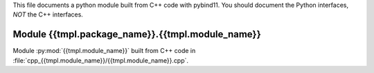 This file documents a python module built from C++ code with pybind11.
You should document the Python interfaces, *NOT* the C++ interfaces.

Module {{tmpl.package_name}}.{{tmpl.module_name}}
*********************************************************************

Module :py:mod:`{{tmpl.module_name}}` built from C++ code in :file:`cpp_{{tmpl.module_name}}/{{tmpl.module_name}}.cpp`.

.. function:: add(x,y,z)
   :module: {{tmpl.package_name}}.{{tmpl.module_name}}
   
   Compute the sum of *x* and *y* and store the result in *z* (overwrite).

   :param x: 1D Numpy array with ``dtype=numpy.float64`` (input)
   :param y: 1D Numpy array with ``dtype=numpy.float64`` (input)
   :param z: 1D Numpy array with ``dtype=numpy.float64`` (output)
   